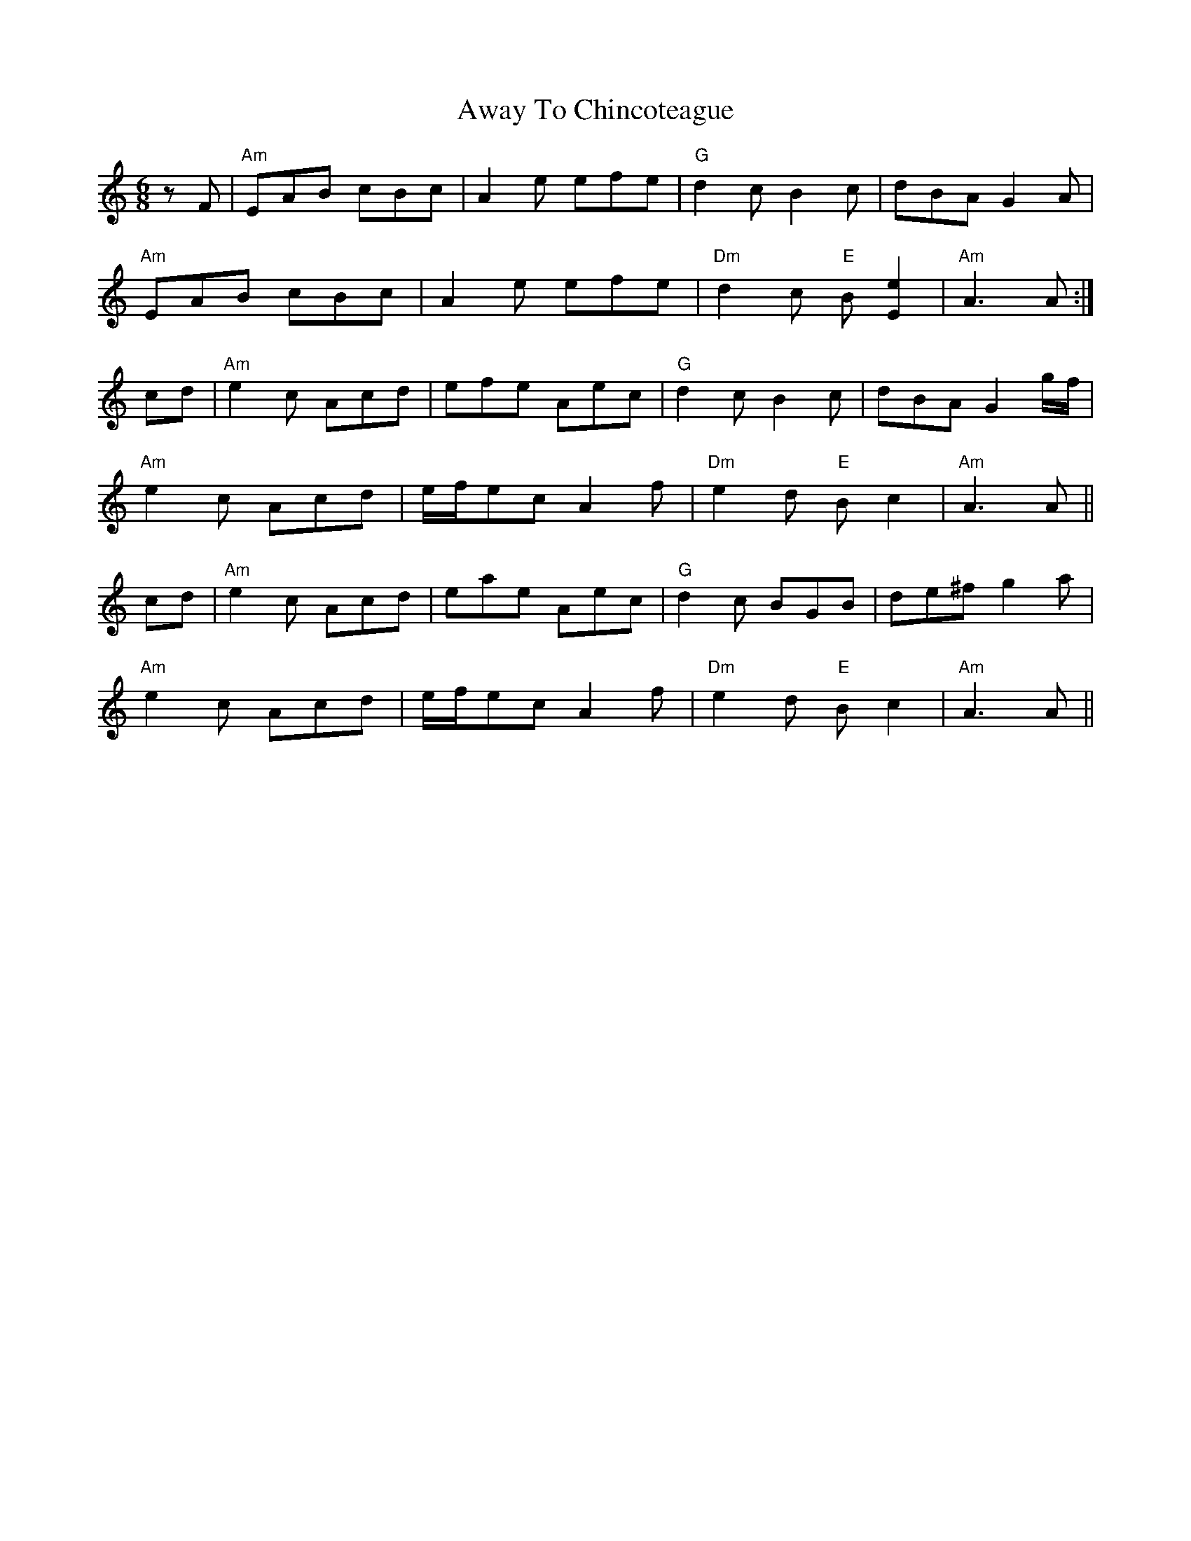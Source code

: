 X: 2236
T: Away To Chincoteague
R: jig
M: 6/8
K: Aminor
zF|"Am"EAB cBc|A2e efe|"G"d2c B2c|dBA G2A|
"Am"EAB cBc|A2e efe|"Dm"d2c "E"B[e2E2]|"Am"A3A:|
cd|"Am"e2c Acd|efe Aec|"G"d2c B2c|dBA G2 g/f/|
"Am"e2c Acd|e/f/ec A2f|"Dm"e2d "E"Bc2|"Am"A3A||
cd|"Am"e2c Acd|eae Aec|"G"d2c BGB|de^f g2a|
"Am"e2c Acd|e/f/ec A2f|"Dm"e2d "E"Bc2|"Am"A3A||


